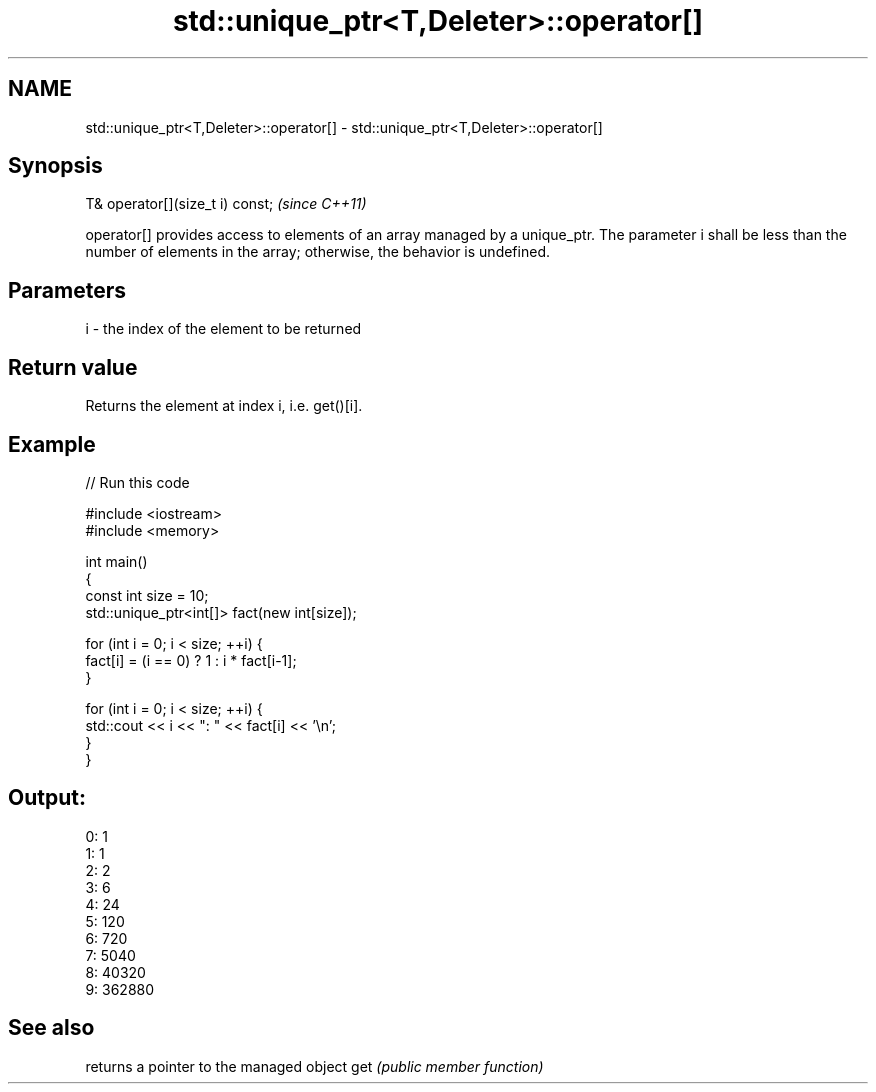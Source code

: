 .TH std::unique_ptr<T,Deleter>::operator[] 3 "2020.03.24" "http://cppreference.com" "C++ Standard Libary"
.SH NAME
std::unique_ptr<T,Deleter>::operator[] \- std::unique_ptr<T,Deleter>::operator[]

.SH Synopsis

T& operator[](size_t i) const;  \fI(since C++11)\fP

operator[] provides access to elements of an array managed by a unique_ptr.
The parameter i shall be less than the number of elements in the array; otherwise, the behavior is undefined.

.SH Parameters


i - the index of the element to be returned


.SH Return value

Returns the element at index i, i.e. get()[i].

.SH Example


// Run this code

  #include <iostream>
  #include <memory>

  int main()
  {
      const int size = 10;
      std::unique_ptr<int[]> fact(new int[size]);

      for (int i = 0; i < size; ++i) {
          fact[i] = (i == 0) ? 1 : i * fact[i-1];
      }

      for (int i = 0; i < size; ++i) {
          std::cout << i << ": " << fact[i] << '\\n';
      }
  }

.SH Output:

  0: 1
  1: 1
  2: 2
  3: 6
  4: 24
  5: 120
  6: 720
  7: 5040
  8: 40320
  9: 362880


.SH See also


    returns a pointer to the managed object
get \fI(public member function)\fP




